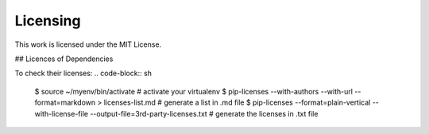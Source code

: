 =============
Licensing
=============

This work is licensed under the MIT License.

## Licences of Dependencies 

To check their licenses:
.. code-block:: sh
   $ source ~/myenv/bin/activate # activate your virtualenv
   $ pip-licenses --with-authors --with-url --format=markdown > licenses-list.md # generate a list in .md file
   $ pip-licenses --format=plain-vertical --with-license-file --output-file=3rd-party-licenses.txt # generate the licenses in .txt file
	

